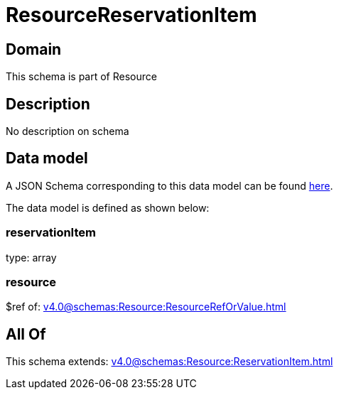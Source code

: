 = ResourceReservationItem

[#domain]
== Domain

This schema is part of Resource

[#description]
== Description

No description on schema


[#data_model]
== Data model

A JSON Schema corresponding to this data model can be found https://tmforum.org[here].

The data model is defined as shown below:


=== reservationItem
type: array


=== resource
$ref of: xref:v4.0@schemas:Resource:ResourceRefOrValue.adoc[]


[#all_of]
== All Of

This schema extends: xref:v4.0@schemas:Resource:ReservationItem.adoc[]
